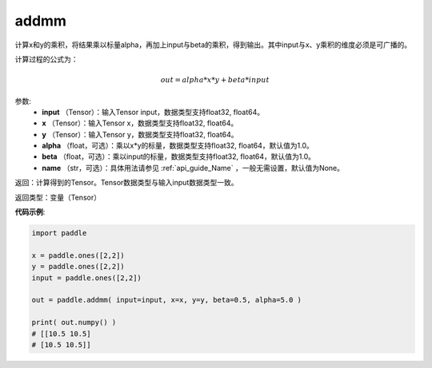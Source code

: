 .. _cn_api_tensor_addmm:


addmm
-------------------------------

.. py:function:: paddle.addmm(input, x, y, alpha=1.0, beta=1.0, name=None)




计算x和y的乘积，将结果乘以标量alpha，再加上input与beta的乘积，得到输出。其中input与x、y乘积的维度必须是可广播的。

计算过程的公式为：

..  math::
    out = alpha * x * y + beta * input

参数:
    - **input** （Tensor）：输入Tensor input，数据类型支持float32, float64。
    - **x** （Tensor）：输入Tensor x，数据类型支持float32, float64。
    - **y** （Tensor）：输入Tensor y，数据类型支持float32, float64。
    - **alpha** （float，可选）：乘以x*y的标量，数据类型支持float32, float64，默认值为1.0。
    - **beta** （float，可选）：乘以input的标量，数据类型支持float32, float64，默认值为1.0。
    - **name** （str，可选）：具体用法请参见 :ref:`api_guide_Name` ，一般无需设置，默认值为None。

返回：计算得到的Tensor。Tensor数据类型与输入input数据类型一致。

返回类型：变量（Tensor）


**代码示例**:

.. code-block:: python

    import paddle

    x = paddle.ones([2,2])
    y = paddle.ones([2,2])
    input = paddle.ones([2,2])

    out = paddle.addmm( input=input, x=x, y=y, beta=0.5, alpha=5.0 )

    print( out.numpy() )
    # [[10.5 10.5]
    # [10.5 10.5]]
